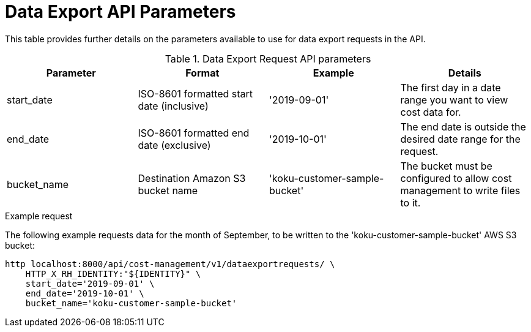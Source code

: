 // Module included in the following assemblies:
//
// <List assemblies here, each on a new line>

// Base the file name and the ID on the module title. For example:
// * file name: ref_data_export_API_parameters.adoc
// * ID: [id="ref_data_export_API_parameters"]
// * Title: = Data Export API Parameters

// The ID is used as an anchor for linking to the module. Avoid changing it after the module has been published to ensure existing links are not broken.
[id="ref_data_export_API_parameters"]
// The `context` attribute enables module reuse. Every module's ID includes {context}, which ensures that the module has a unique ID even if it is reused multiple times in a guide.
= Data Export API Parameters
//In the title of a reference module, include nouns that are used in the body text. For example, "Keyboard shortcuts for ___" or "Command options for ___." This helps readers and search engines find the information quickly.

This table provides further details on the parameters available to use for data export requests in the API.


.Data Export Request API parameters
[options="header"]
|====
|Parameter|Format|Example|Details
|start_date|ISO-8601 formatted start date (inclusive)|'2019-09-01'|The first day in a date range you want to view cost data for.
|end_date|ISO-8601 formatted end date (exclusive)|'2019-10-01'|The end date is outside the desired date range for the request.
|bucket_name|Destination Amazon S3 bucket name|'koku-customer-sample-bucket'|The bucket must be configured to allow cost management to write files to it.
|====

.Example request

The following example requests data for the month of September, to be written to the 'koku-customer-sample-bucket' AWS S3 bucket:

----
http localhost:8000/api/cost-management/v1/dataexportrequests/ \
    HTTP_X_RH_IDENTITY:"${IDENTITY}" \
    start_date='2019-09-01' \
    end_date='2019-10-01' \
    bucket_name='koku-customer-sample-bucket'
----
